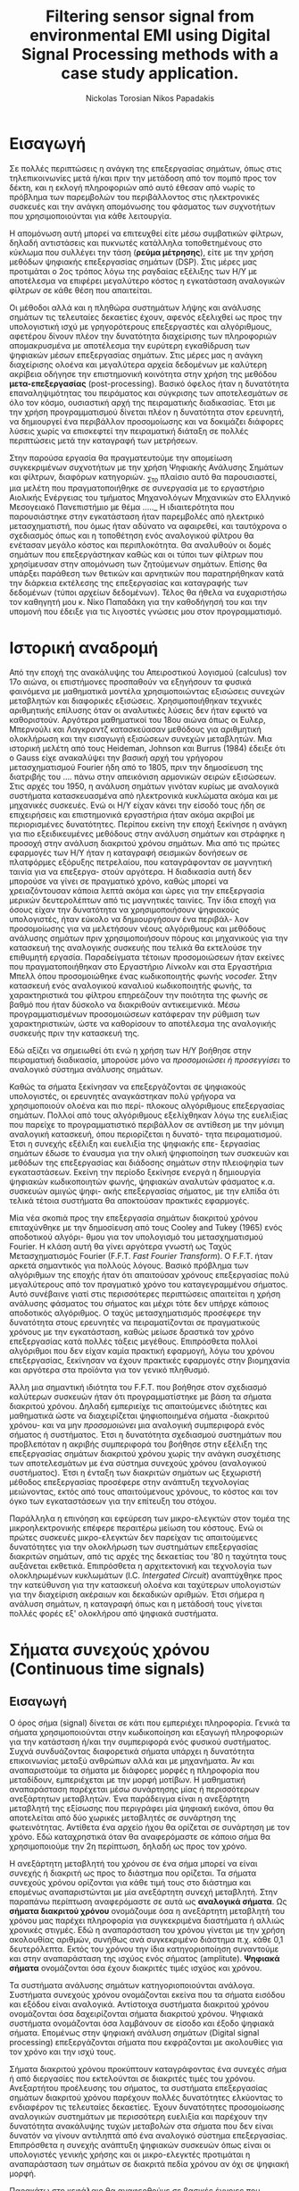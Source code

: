#+TITLE: Filtering sensor signal from environmental EMI using Digital Signal Processing methods with a case study application.
#+AUTHOR: Nickolas Torosian
#+AUTHOR: Nikos Papadakis
#+LANGUAGE: gr
#+STARTUP: latexpreview
#+OPTIONS: tags:t
#+EXPORT_SELECT_TAGS: export
#+EXPORT_EXCLUDE_TAGS: noexport
#+EXCLUDE_TAGS: noexport
#+TAGS:  noexport(n)

* Εισαγωγή

Σε πολλές περιπτώσεις η ανάγκη της επεξεργασίας σημάτων, όπως στις
τηλεπικοινωνίες μετά ή/και πριν την μετάδοση από τον πομπό προς τον
δέκτη, και η εκλογή πληροφοριών από αυτό έθεσαν από νωρίς το πρόβλημα
των παρεμβολών του περιβάλλοντος στις ηλεκτρονικές συσκευές και την
ανάγκη απομόνωσης του φάσματος των συχνοτήτων που χρησιμοποιούνται για
κάθε λειτουργία.

Η απομόνωση αυτή μπορεί να επιτευχθεί είτε μέσω συμβατικών φίλτρων,
δηλαδή αντιστάσεις και πυκνωτές κατάλληλα τοποθετημένους στο κύκλωμα που
συλλέγει την τάση (*ρεύμα μέτρησης*), είτε με την χρήση μεθόδων ψηφιακής
επεξεργασίας σημάτων (DSP). Στις μέρες μας προτιμάται ο 2ος τρόπος λόγω
της ραγδαίας εξέλιξης των Η/Υ με αποτέλεσμα να επιφέρει μεγαλύτερο
κόστος η εγκατάσταση αναλογικών φίλτρων σε κάθε θέση που απαιτείται.

Οι μέθοδοι αλλά και η πληθώρα συστημάτων λήψης και ανάλυσης σημάτων τις
τελευταίες δεκαετίες έχουν, αφενός εξελιχθεί ως προς την υπολογιστική
ισχύ με γρηγορότερους επεξεργαστές και αλγόριθμους, αφετέρου δίνουν
πλέον την δυνατότητα διαχείρισης των πληροφοριών απομακρυσμένα με
αποτέλεσμα την ευρύτερη εγκαθίδρυση των ψηφιακών μέσων επεξεργασίας
σημάτων. Στις μέρες μας η ανάγκη διαχείρισης ολοένα και μεγαλύτερα
αρχεία δεδομένων με καλύτερη ακρίβεια οδήγησε την επιστημονική κοινότητα
στην χρήση της μεθόδου *μετα-επεξεργασίας* (post-processing). Βασικό όφελος
ήταν η δυνατότητα επαναληψιμότητας του πειράματος και σύγκρισης των
αποτελεσμάτων σε όλο τον κόσμο, ουσιαστική αρχή της πειραματικής
διαδικασίας. Έτσι με την χρήση προγραμματισμού δίνεται πλέον η
δυνατότητα στον ερευνητή, να δημιουργεί ένα περιβάλλον προσομοίωσης και
να δοκιμάζει διάφορες λύσεις χωρίς να επισκεφτεί την πειραματική διάταξη
σε πολλές περιπτώσεις μετά την καταγραφή των μετρήσεων.

Στην παρούσα εργασία θα πραγματευτούμε την απομείωση συγκεκριμένων
συχνοτήτων με την χρήση Ψηφιακής Ανάλυσης Σημάτων και φίλτρων, διαφόρων
κατηγοριών. _Στο πλαίσιο αυτό θα παρουσιαστεί, μια μελέτη που
πραγματοποιήθηκε σε συνεργασία με το εργαστήριο Αιολικής Ενέργειας του
τμήματος Μηχανολόγων Μηχανικών στο Ελληνικό Μεσογειακό Πανεπιστήμιο με
θέμα ….._ Η ιδιαιτερότητα που παρουσιάστηκε στην εγκατάσταση ήταν
παρεμβολές από ηλεκτρικό μετασχηματιστή, που όμως ήταν αδύνατο να
αφαιρεθεί, και ταυτόχρονα ο σχεδιασμός όπως και η τοποθέτηση ενός
αναλογικού φίλτρου θα ενέτασαν μεγάλο κόστος και περιπλοκότητα. Θα
αναλυθούν οι δομές σημάτων που επεξεργάστηκαν καθώς και οι τύποι των
φίλτρων που χρησίμευσαν στην απομόνωση των ζητούμενων σημάτων. Επίσης θα
υπάρξει παράθεση των θετικών και αρνητικών που παρατηρήθηκαν κατά την
διάρκεια εκτέλεσης της επεξεργασίας και καταγραφής των δεδομένων (τύποι
αρχείων δεδομένων). Τέλος θα ήθελα να ευχαριστήσω τον καθηγητή μου κ.
Νίκο Παπαδάκη για την καθοδήγησή του και την υπομονή που έδειξε για τις
λιγοστές γνώσεις μου στον προγραμματισμό.

* Ιστορική αναδρομή
    Από την εποχή της ανακάλυψης του Απειροστικού λογισμού (calculus)
τον 17ο αιώνα, οι επιστήμονες προσπαθούν να εξηγήσουν τα φυσικά
φαινόμενα με μαθηματικά μοντέλα χρησιμοποιώντας εξισώσεις
συνεχών μεταβλητών και διαφορικές εξισώσεις. Χρησιμοποιήθηκαν
τεχνικές αριθμητικής επίλυσης όταν οι αναλυτικές λύσεις δεν
ήταν εφικτό να καθοριστούν. Αργότερα μαθηματικοί του 18ου αιώνα
όπως οι Ευλερ, Μπερνούλι και Λαγκραντζ κατασκεύασαν μεθόδους
για αριθμητική ολοκλήρωση και την εισαγωγή εξισώσεων συνεχών
μεταβλητών. Μια ιστορική μελέτη από τους Heideman, Johnson και
Burrus (1984) έδειξε ότι ο Gauss είχε ανακαλύψει την βασική
αρχή του γρήγορου μετασχηματισμού Fourier ήδη από το 1805, πριν
την δημοσίευση της διατριβής του .... πάνω στην απεικόνιση
αρμονικών σειρών εξισώσεων.
    Στις αρχές του 1950, η ανάλυση σημάτων γινόταν κυρίως με
αναλογικά συστήματα κατασκευασμένα από ηλεκτρονικά κυκλώματα
ακόμα και με μηχανικές συσκευές. Ενώ οι Η/Υ είχαν κάνει την
είσοδό τους ήδη σε επιχειρήσεις και επιστημονικά εργαστήρια
ήταν ακόμα ακριβοί με περιορισμένες δυνατότητες. Περίπου εκείνη
την εποχή ξεκίνησε η ανάγκη για πιο εξειδικευμένες μεθόδους
στην ανάλυση σημάτων και στράφηκε η προσοχή στην ανάλυση
διακριτού χρόνου σημάτων. Μια από τις πρώτες εφαρμογές των Η/Υ
ήταν η καταγραφή σεισμικών δονήσεων σε πλατφόρμες εξόρυξης
πετρελαίου, που καταγράφονταν σε μαγνητική ταινία για να επεξεργα-
στούν αργότερα. Η διαδικασία αυτή δεν μπορούσε να γίνει σε
πραγματικό χρόνο, καθώς μπορεί να χρειαζόντουσαν κάποια
λεπτά ακόμα και ώρες για την επεξεργασία μερικών δευτερολέπτων
από τις μαγνητικές ταινίες.
    Την ίδια εποχή για όσους είχαν την δυνατότητα να χρησιμοποιήσουν
ψηφιακούς υπολογιστές, ήταν εύκολο να δημιουργήσουν ένα περιβάλ-
λον προσομοίωσης για να μελετήσουν νέους αλγόριθμους και μεθόδους
ανάλυσης σημάτων πριν χρησιμοποιήσουν πόρους και μηχανικούς για την
κατασκευή της αναλογικής συσκευής που τελικά θα εκτελούσε την
επιθυμητή εργασία. Παραδείγματα τέτοιων προσομοιώσεων ήταν εκείνες
που πραγματοποιήθηκαν στο Εργαστήριο Λίνκολν και στα Εργαστήρια Μπελλ
όπου προσομοιώθηκε ένας κωδικοποιητής φωνής /vocoder./ Στην κατασκευή
ενός αναλογικού καναλιού κωδικοποιητής φωνής, τα χαρακτηριστικά του
φίλτρου επηρεάζουν την ποιότητα της φωνής σε βαθμό που ήταν δύσκολο να
διακριθούν αντικειμενικά. Μέσω προγραμματισμένων προσομοιώσεων
κατάφεραν την ρύθμιση των χαρακτηριστικών, ώστε να καθορίσουν το
αποτέλεσμα της αναλογικής συσκευής πριν την κατασκευή της.

    Εδώ αξίζει να σημειωθεί ότι ενώ η χρήση των Η/Υ βοήθησε στην πειραματική
διαδικασία, μπορούσε μόνο να /προσομοιώσει ή προσεγγίσει/ το αναλογικό
σύστημα ανάλυσης σημάτων.

    Καθώς τα σήματα ξεκίνησαν να επεξεργάζονται σε ψηφιακούς υπολογιστές, οι
ερευνητές αναγκάστηκαν πολύ γρήγορα να χρησιμοποιούν ολοένα και πιο περί-
πλοκους αλγόριθμους επεξεργασίας σημάτων. Πολλοί από τους αλγόριθμους
εξελίχθηκαν λόγω της ευελιξίας που παρείχε το προγραμματιστικό περιβάλλον
σε αντίθεση με την μόνιμη αναλογική κατασκευή, όπου περιορίζεται η δυνατό-
τητα πειραματισμού. Έτσι η συνεχής εξέλιξη και ευελιξία της ψηφιακής επε-
ξεργασίας σημάτων έδωσε το έναυσμα για την ολική ψηφιοποίηση των συσκευών
και μεθόδων της επεξεργασίας και διάδοσης σημάτων στην πλειοψηφία των
εγκαταστάσεων. Εκείνη την περίοδο ξεκίνησε ενεργά η δημιουργία ψηφιακών
κωδικοποιητών φωνής, ψηφιακών αναλυτών φάσματος κ.α. συσκευών αμιγώς ψηφι-
ακής επεξεργασίας σήματος, με την ελπίδα ότι τελικά τέτοια συστήματα θα
αποκτούσαν πρακτικές εφαρμογές.

    Μία νέα σκοπιά προς την επεξεργασία σημάτων διακριτού χρόνου επιταχύνθηκε
με την δημοσίευση από τους Cooley and Tukey (1965) ενός αποδοτικού αλγόρι-
θμου για τον υπολογισμό του μετασχηματισμού Fourier. Η κλάση αυτή θα γίνει
αργότερα γνωστή ως Ταχύς Μετασχηματισμός Fourier (F.F.T. /Fast Fourier
Transform/). Ο F.F.T. ήταν αρκετά σημαντικός για πολλούς λόγους. Βασικό
πρόβλημα των αλγόριθμων της εποχής ήταν ότι απαιτούσαν χρόνους
επεξεργασίας πολύ μεγαλύτερους από τον πραγματικό χρόνο του
καταγεγραμμένου σήματος. Αυτό συνέβαινε γιατί στις περισσότερες
περιπτώσεις απαιτείται η χρήση ανάλυσης φάσματος του σήματος και μέχρι
τότε δεν υπήρχε κάποιος αποδοτικός αλγόριθμος. Ο ταχύς μετασχηματισμός
προσέφερε την δυνατότητα στους ερευνητές να πειραματίζονται σε
πραγματικούς χρόνους με την εγκατάσταση, καθώς μείωσε δραστικά τον χρόνο
επεξεργασίας κατά πολλές τάξεις μεγέθους. Επιπρόσθετα πολλοί αλγόριθμοι
που δεν είχαν καμία πρακτική εφαρμογή, λόγω του χρόνου επεξεργασίας,
ξεκίνησαν να έχουν πρακτικές εφαρμογές στην βιομηχανία και αργότερα στα
προϊόντα για τον γενικό πληθυσμό.

    Άλλη μια σημαντική ιδιότητα του F.F.T. που βοήθησε στον σχεδιασμό καλύτερων
συσκευών ήταν ότι προγραμματίστηκε με βάση τα σήματα διακριτού χρόνου.
Δηλαδή εμπεριείχε τις απαιτούμενες ιδιότητες και μαθηματικά ώστε να
διαχειρίζεται ψηφιοποιημένα σήματα -διακριτού χρόνου- και να μην
/προσομοιώνει/ μια αναλογική συμπεριφορά ενός σήματος ή συστήματος.
Έτσι η δυνατότητα σχεδιασμού συστημάτων που προβλεπόταν η ακριβής
συμπεριφορά του βοήθησε στην εξέλιξη της επεξεργασίας σημάτων
διακριτού χρόνου χωρίς την ανάγκη συσχέτισης των αποτελεσμάτων
με ένα σύστημα συνεχούς χρόνου (αναλογικού συστήματος). Έτσι η ένταξη
των διακριτών σημάτων ως ξεχωριστή μέθοδος επεξεργασίας προσέφερε στην
ανάπτυξη τεχνολογίας μειώνοντας, εκτός από τους απαιτούμενους χρόνους,
το κόστος και τον όγκο των εγκαταστάσεων για την επίτευξη του στόχου.

    Παράλληλα η επινόηση και εφεύρεση των μικρο-ελεγκτών στον τομέα της
μικροηλεκτρονικής επέφερε περαιτέρω μείωση του κόστους. Ενώ οι
πρώτες συσκευές μικρο-ελεγκτών δεν παρείχαν τις απαιτούμενες δυνατότητες
για την ολοκλήρωση των συστημάτων επεξεργασίας διακριτών σημάτων, από
τις αρχές της δεκαετίας του '80 η ταχύτητα τους αυξάνεται εκθετικά.
Επιπρόσθετα η αρχιτεκτονική και τεχνολογία των ολοκληρωμένων κυκλωμάτων
(I.C. /Intergated Circuit/) αναπτύχθηκε προς την κατεύθυνση για την κατασκευή
ολοένα και ταχύτερων υπολογιστών για την διαχείριση ακέραιων και δεκαδικών
αριθμών. Έτσι σήμερα η ανάλυση σημάτων, η καταγραφή όπως και η μετάδοσή τους
γίνεται πολλές φορές εξ' ολοκλήρου από ψηφιακά συστήματα.

* Σήματα συνεχούς χρόνου (Continuous time signals)
** Εισαγωγή
Ο όρος σήμα (signal) δίνεται σε κάτι που εμπεριέχει πληροφορία. Γενικά
τα σήματα χρησιμοποιούνται στην κωδικοποίηση και εξαγωγή πληροφοριών για
την κατάσταση ή/και την συμπεριφορά ενός φυσικού συστήματος. Συχνά
συνδυάζοντας διαφορετικά σήματα υπάρχει η δυνατότητα επικοινωνίας μεταξύ
ανθρώπων αλλά και με μηχανήματα. Άν και αναπαριστούμε τα σήματα με διάφορες
μορφές η πληροφορία που μεταδίδουν, εμπεριέχεται με την μορφή μοτίβων. Η
μαθηματική αναπαράσταση παρέχεται μέσω συνάρτησης μίας ή περισσότερων
ανεξάρτητων μεταβλητών. Ένα παράδειγμα είναι η ανεξάρτητη μεταβλητή της
εξίσωσης που περιγράφει μία ψηφιακή εικόνα, όπου θα αποτελείται από δύο
χωρικές μεταβλητές σε συνάρτηση της φωτεινότητας. Αντίθετα ένα αρχείο ήχου
θα ορίζεται σε συνάρτηση με τον χρόνο. Εδώ καταχρηστικά όταν θα αναφερόμαστε
σε κάποιο σήμα θα χρησιμοποιούμε την 2η περίπτωση, δηλαδή ως προς τον χρόνο.

Η ανεξάρτητη μεταβλητή του χρόνου σε ένα σήμα μπορεί να είναι συνεχής ή
διακριτή ως προς το διάστημα που ορίζεται. Τα σήματα συνεχούς χρόνου
ορίζονται για κάθε τιμή τους στο διάστημα και επομένως αναπαριστώνται
με μία ανεξάρτητη συνεχή μεταβλητή. Στην παραπάνω περίπτωση αναφερόμαστε
σε αυτά ως *αναλογικά σήματα*. Ως *σήματα διακριτού χρόνου* ονομάζουμε όσα η
ανεξάρτητη μεταβλητή του χρόνου μας παρέχει πληροφορία για συγκεκριμένα
διαστήματα ή αλλιώς χρονικές στιγμές. Εδώ η αναπαράσταση του χρόνου γίνεται
με την χρήση ακολουθίας αριθμών, συνήθως ανά συγκεκριμένο διάστημα π.χ.
κάθε 0,1 δευτερόλεπτα. Εκτός του χρόνου την ίδια κατηγοριοποίηση συναντούμε
και στην αναπαράσταση της ισχύος ενός σήματος (amplitute). *Ψηφιακά σήματα*
ονομάζονται όσα έχουν διακριτές τιμές ισχύος και χρόνου.

Τα συστήματα ανάλυσης σημάτων κατηγοριοποιούνται ανάλογα. Συστήματα συνεχούς
χρόνου ονομάζονται εκείνα που τα σήματα εισόδου και εξόδου είναι αναλογικά.
Αντίστοιχα συστήματα διακριτού χρόνου ονομάζονται όσα δαχειρίζονται σήματα
διακριτού χρόνου. Ψηφιακά συστήματα ονομάζονται όσα λαμβάνουν σε είσοδο και
έξοδο ψηφιακά σήματα. Επομένως στην ψηφιακή ανάλυση σημάτων (Digital signal
processing) επεξεργάζονται σήματα που εκφράζονται με ακολουθίες για τον χρόνο
και την ισχύ τους.

Σήματα διακριτού χρόνου προκύπτουν καταγράφοντας ένα συνεχές σήμα ή από
διεργασίες που εκτελούνται σε διακριτές τιμές του χρόνου. Ανεξαρτήτου
προέλευσης του σήματος, τα συστήματα επεξεργασίας σημάτων διακριτού χρόνου
παρέχουν πολλές δυνατότητες ελκύοντας το ενδιαφέρον τις τελευταίες
δεκαετίες. Έχουν δυνατότητες προσομοίωσης αναλογικών συστημάτων με
περισσότερη ευελιξία και παρέχουν την δυνατότητα ανακάλυψης τυχών μεταβολών
στα σήματα που δεν είναι δυνατόν να γίνουν αντιληπτά από ένα αναλογικό
σύστημα επεξεργασίας. Επιπρόσθετα η συνεχής ανάπτυξη ψηφιακών συσκευών
όπως είναι οι υπολογιστές γενικής χρήσης και οι μικρο-ελεγκτές προτιμάται
η αναπαράσταση των σημάτων σε διακριτά πεδία χρόνου αν όχι σε ψηφιακή μορφή.

Παρακάτω στο κεφάλαιο θα αναφερθούμε σε βασικές έννοιες που διέπουν τα σήματα
διακριτού χρόνου και συστήματα ανάλυσης αυτών για μονοδιάστατα σήματα.
Πρακτικά υπάρχει η δυνατότητα να διαχειριστούμε τα σήματα αυτά ως αναλογικά
και με σωστή χρήση συγκεκριμένων κριτηρίων μπορούμε να εξάγουμε τα σωστά
αποτελέσματα. Τέτοιου τύπου συστήματα καθόρισαν τις βασικές αρχές των
καταγραφικών συσκευών δεδομένων. Όμως πολλά συστήματα διακριτού χρόνου
δεν ορίζονται ως προσομοιώσεις αναλογικών συστημάτων καθώς και πολλές
ακολουθίες δεν προκύπτουν καταγράφοντας ένα αναλογικό σήμα. Για τους
παραπάνω λόγους αντί να εφαρμοστούν τα αποτελέσματα από την θεωρία που
αναφέρεται στα συνεχή σήματα-συστήματα, θα εκβάλλονται παράλληλα συμπεράσματα
ξεκινώντας από τα χαρακτηριστικά που διέπουν το σήμα και θέτοντας το
ανάλογο πλαίσιο επεξεργασίας. Εδώ ασχοληθήκαμε μόνο με ψηφιακά σήματα
καθώς η καταγραφή των σημάτων έγινε με Η/Υ μέσω προγράμματος (LabView).

** Γενικός ορισμός
    Σήμα συνεχούς χρόνου ονομάζεται ένα σήμα \(y(t)\), το οποίο ορίζεται για
κάθε τιμή του \(t\) σε κάποιο διάστημα χρόνου \([\alpha,\beta]\). Συνήθως τα συναντούμε
στην μορφή συνεχούς ρεύματος σε μετρητικές και άλλες συσκευές σε εξόδους
για την ένδειξη κάποιας τιμής ή απεικόνιση σε παλμογράφο. Τα σήματα
συνεχούς χρόνου χωρίζονται σε αναλογικά και διακριτά σήματα συνεχούς
χρόνου.
** Αναλογικό και διακριτό σήμα συνεχούς χρόνου
    Αναλογικά σήματα ονομάζονται εκείνα που η ανεξάρτητη μεταβλητή του
χρόνου (t) και η μεταβλητή του πλάτους (εξαρτημένη μεταβλητή ως προς τον
χρόνο) λαμβάνουν συνεχής και πραγματικές τιμές, π.χ. \(\psi(t) = 12 * t\).
Διακριτά σήματα συνεχούς χρόνου ονομάζονται όσα ή εξαρτημένη τιμή
(πλάτος) παίρνει διακριτές τιμές, π.χ.

    \(\psi(t) =  A * t\), όπου

    \(A = 0, … ,n\) και \(t \in [a,b]\) .


* DONE Σήματα διακριτού χρόνου (discrete time signals and systems)
CLOSED: [2022-10-10 Δευ 13:24]
** Γενικός ορισμός
    Σήμα διακριτού χρόνου ονομάζεται μια ακολουθία αριθμών καταγεγραμμένες
ανά συγκεκριμένο χρονικό διάστημα, π.χ. κάθε 0,01 δευτερόλεπτο. Το
διάστημα αυτό ορίζει την ταχύτητα καταγραφής του σήματος από την
εκάστοτε συσκευή, όμως εμείς αναφερόμαστε σε αυτό το χρόνο μέσω της
συχνότητας καταγραφής ή αλλιώς sampling frequency. Η συχνότητα αυτή
ορίζεται ως το πηλίκο ενός δευτερολέπτου ως προς το χρονικό διάστημα
καταγραφής, δηλαδή από το παραπάνω παράδειγμα θα είχαμε μια συχνότητα
καταγραφής 1/0.01 [Hz]  .

\begin{equation}
fs = \frac{1}{0,01} [Hz]
\end{equation}
    Σημαντικό είναι να αναφερθεί ότι υπάρχει ένα όριο το οποίο πρέπει να
τηρείται ώστε η επαναδημιουργία του σήματος να απεικονίζει όσο το
δυνατόν πιο πολύ στο συνεχές σήμα που καταγράφηκε στην αρχή. Θα
αναφερθούμε αργότερα στο εν λόγω θεώρημα του φυσικού Niquist.
** Εφαρμογές
    Στην κατηγορία αυτή κατατάσσονται τα περισσότερα σήματα που
χρησιμοποιούνται σήμερα λόγω της χρήσης Η/Υ για την καταγραφή και
παραγωγή ήχου και εικόνας. Η ένταξη των ψηφιακών σημάτων επιτάχυνε την
επεξεργασία και μείωσε δραστικά τον χώρο αποθήκευσης στην μνήμη των
υπολογιστών.

* Θεωρία καταγραφής σημάτων (Sampling theory)
** Εισαγωγή
    Σε αυτή την ενότητα θα περιγραφούν οι βασικές θεωρίες που χρησιμοποιούνται
για την ψηφιακή καταγραφή και επεξεργασία σημάτων καθώς και κάποια προβλήματα
που μπορεί να εμφανιστούν κατά τις διαδικασίες αυτές. Μια από τις σημαντικότερες
θεωρίες είναι του Φυσικού και Ηλεκτρολόγου Μηχανικού Harry Nyquist,
όπου θα αναφερθεί στη συνέχεια. Επίσης θα αναφερθούμε σε διαστρεβλώσεις
και καταστρεπτικές συμπεριφορές των συστημάτων κατά την μετατροπή τους από
συνεχή σε διακριτά σήματα και σε τρόπους αναγνώρισης και αντιμετώπισης
των προβλημάτων.
** DONE Niquist frequency
CLOSED: [2022-11-04 Παρ 18:46]
    Στην επεξεργασία σημάτων η συχνότητα Niquist είναι ένα χαρακτηριστικό μέγεθος
στις καταγραφικές συσκευές, όπου καταγράφουν σήματα συνεχούς χρόνου σε διακριτές
ακολουθίες (ψηφιακά σήματα). Στην πράξη αν η υψηλότερη συχνότητα ενός σήματος
είναι μικρότερη από την συχνότητα Niquist της συσκευής, το καταγεγραμμένο σήμα
δεν επηρεάζεται από αλλοίωση (aliasing) λόγω της διαδικασίας.

Ορίζεται ώς η μισή της συχνότητας καταγραφής και μετριέται σε κύκλους ανά δευτερόλεπτο
(Hz). Σε κλασικές εφαρμογές ψηφιακής καταγραφής, μετά την συσκευή τοποθετείται
ένα φίλτρο anti-aliasing που αποτρέπει την αλλοίωση μειώνοντας την ισχύ των
συνχοτήτων πάνω από ένα όριο. Τέλος, ορίζεται η ταχύτητα δειγματοληψίας που
παρέχει την λιγότερη δυνατή αλλοίωση, έχοντας υπ' όψη οτί η μεγαλύτερη
συχνότητα που θα αναπαραχθεί αργότερα από το ψηφιακό αντίγραφο θα είναι
ίση με την συχνότητα Νικουιστ \(f_s_N = 0.6f\).

\begin{equation}
f_s_N=0.5f
\end{equation}

The Sampling frequency should be at least 2.2 times the capturing frequency.
reference : https://en.wikipedia.org/wiki/Nyquist_frequency

** DONE Αλλοίωση (Aliasing)
CLOSED: [2022-12-18 Κυρ 21:07]
Ως αλλοίωση αναφερόμαστε εδώ στο αποτέλεσμα καταγραφής ενός σήματος,
όπου η έξοδος αποτελείται από διαφορετικά σήματα και δεν είναι δυνατό να
επαναδημιουργιθεί το αρχικό. Συνήθως η έξοδος είναι μετατοπισμένη ως
προς το φάσμα των συχνοτήτων, όμως πολλές φορές επηρεάζεται και η ισχύ.
Είναι λοιπόν σημαντικό να αποφευχθεί, όσο το δυνατόν περισσότερο, η
αλλοίωση των σημάτων κατά την διαδικασία καταγραφής τους. Για τον λόγο
αυτό συνήθως εφαρμόζεται ένα φίλτρο χαμηλών συχνοτήτων ή φίλτρο κατά της
αλλοίωσης (anti-aliasing filters ([AAF])).
Στην ελληνική βιβλιογραφία το φαινόμενο αυτό αναφέρεται ως *ψευδώνυμα συχνοτήτων*
και ερευνήθηκε από τους Harry Niquist και Claude Shannon ερευνητές στα Bell Labs,
οι οποίοι συνέβαλαν σημαντικά στον τομέα των τηλεπικοινωνιών και την καταγραφή
σημάτων. Άλλωστε το θεωρητικό υπόβαθρο για την καταγραφή *ψηφιακών σημάτων* απαλλαγμένων
από ψευδώνυμα αναπτύχθηκε από τους δύο κατά τις δεκαετίες 1920-1950.
Στην εργαστηριακή εγκατάσταση που εξετάστηκε ήταν αδύνατο να αποφευχθεί η εμφάνισή
τους, όμως χρησιμοποιήθηκε η μέθοδος της επεξεργασίας σημάτων πολλαπλών συχνοτήτων
καταγραφής. Στην συγκεκριμένη μέθοδο θα αναφερθούμε επιγραμματικά στην συνέχεια,
όμως αξίζει να αναφερθεί ότι δίνει την δυνατότητα εντοπισμού των αλλοιώσεων
αποδεκατίζοντας το σήμα σύμφωνα με μία σταθερά και εξετάζοντας την γραφική του
παράσταση σε σχέση με την αρχική καταγραφή. Όσο μειώνεται ο αριθμός των δειγμάτων
το σήμα καταστρέφεται ηθελημένα, παράγοντας ψευδώνυμα συχνοτήτων τα οποία θα πρέπει
να είναι όλα διαφορετικά. Όμως στην περίπτωση που εξετάστηκε φάνηκε να επαναδημιουργείται
το αρχικό σήμα σε κάθε πέμπτης (5) τάξης αποδεκατισμού σήματος.
Το συμπέρασμα αυτό προέκυψε χρησιμοποιώντας μια μέθοδο που εντάσσεται στην κατηγορία
της επεξεργασίας σημάτων πολλαπλών συχνοτήτων, μεταβάλλοντας την συχνότητα καταγραφής
αφαιρώντας πλήθος δειγμάτων, και συγκρίνοντας τις γραφικές παραστάσεις στα πεδία
συχνοτήτων και χρόνου.
Την απόρριψη του συγκεκριμένου τύπου "θορύβου" στις σύγχρονες συσκευές αναλαμβάνουν
ειδικά φίλτρα που ονομάζονται φίλτρα που ονομάζονται F.I.R.. Περισσότερα θα αναφερθούν
αργότερα

-------

[[~/Documents/dissertation/org-docs/dissertation document/aliasing_from_downsampling.png]]

<https://en.wikipedia.org/wiki/Anti-aliasing_filter>

# **** The solution to the problem
# Η λύση στο πρόβλημα της αλλοίωσης δίνεται συνήθως από ένα φίλτρο διέλευσης
# χαμηλών συχνοτήτων τύπου
# They propose an FIR low-pass filter for rejecting the unwanted frequencies.
# <<

# - To verify this principle, let us consider a signal x (n ) generated by the following:

# $$x (n ) = 5 sin \left(\frac{2\pi \times 1000n }{8000}\right) + cos \left(\frac{2\pi \times 2500n }{8000}\right)$$, (12.8)

#   with a sampling rate of f s = 8,000 Hz, the spectrum of x (n ) is plotted in the first graph in Figure 12-3a, where we observe that the signal has components at frequencies of 1,000 and 2,500 Hz.

#     Now we down-sample x (n ) by a factor of 2, that is, M = 2. According to Equation (12.3), we know that the new folding frequency is 4000/2 = 2000 Hz.
#     Hence, without using the anti-aliasing low-pass filter, the spectrum would contain the aliasing frequency of 4 kHz – 2.5 kHz = 1.5 kHz introduced by 2.5 kHz, plotted in the second graph
#     in Figure 12-3a.
# >>



** DONE Μείωση αριθμού δειγμάτων (Decimation and down-sampling)
CLOSED: [2022-10-28 Παρ 15:46]
Η τεχνική αυτή εφαρμόζεται σε ψηφιακά σήματα με πολλά δείγματα ανά
χρονικό διάστημα που όμως η τυπική απόκληση προδίδει μια περιοδική
κίνηση που σχετίζεται με ταλάντωση. Τότε είναι εύλογο να χωριστεί το
σήμα σε μικρότερα “κομμάτια”. Αύτο έχει σαν αποτέλεσμα την ταχύτερη
ανάλυση των δεδομένων και την ευελιξία της επιλογής ομάδων σε συνάρτηση
με τον χρόνο ή κάποιο άλλο κριτήριο. Εφαρμόζεται συχνά στην
καθημερινότητά μας, καθώς η συμπίεση αρχείων και τα πρότυπα αρχεία ήχου
και εικόνας συμπεριλαμβάνουν μία ή και περισσότερες διαδικασίες μείωσης
του αριθμού των δειγμάτων.

Στην επεξεργασία ψηφιακών σημάτων οι όροι μείωση αριθμού δειγμάτων,
αποδεκατισμός και συμπίεση μπορεί να έχουν ταυτόσημα νοήματα ή μπορεί να
περιγράφουν την απομείωση συχνοτήτων και απορριψη αριθμού δειγμάτων σε
ένα σύστημα ψηφιακής καταγραφής σημάτων πολλαπλών συχνοτήτων. Αργότερα
θα αναλυθεί η σημασία τέτοιων συστημάτων.

Αποδεκατισμός ενός ψηφιακού σήματος σημαίνει η αποθήκευση τελικώς του
κάθε 10ου δείγματος από το αρχικό καταγεγραμμένο σήμα με συγκεκριμένη
συχνότητα καταγραφής. Αυτό έχει επεκταθεί ορίζοντας τον αποδεκατισμό
κατά έναν παράγοντα που συνήθως είναι σταθερός αριθμός και μπορεί να
λάβει ακέραιες και δεκαδικές τιμές.
Έδω αξίζει να σημειωθεί η ανάγκη να λαμβάνει ο παράγοντας αυτός μια
λογική τιμή, για παράδειγμα ένα ψηφιακό σήμα που έχει διάρκεια πέντε
(5) δευτερόλεπτα και καταγράφηκε από συσκευή που είχε συχνότητα
καταγραφής 20 χερτζ ένας παράγοντας 101 προφανώς δεν θα άφηνε κανένα
δείγμα στο νέο ψηφιακό σήμα. Επιπρόσθετα το όριο για να αποφύγουμε την
αλλοίωση απαιτεί το τελικό αποτέλεσμα των διαδικασιών είναι τα 10
δείγματα ανά δευτερόλεπτο (10 Hz). Επομένως θέτοντας τον παράγοντα
αποδεκατισμού 51 θα παρείχε ένα σήμα που θα ήταν αλλοιωμένο.Όταν η
διαδικασία αυτή εφαρμόζεται σωστά σε μια αλληλουχία δειγμάτων ενός σήματος
ή μιας συνεχής συνάρτησης, παράγεται μια προσομοίωσή του καταγεγραμμένο
με μικρότερη συχνότητα.
Όταν το φίλτρο κατά της αλλοίωσης είναι σχεδιασμένο με πρότυπο ΙΙΡ, τα
οποία θα αναλυθούν παρακάτω, η διαδικασία βασίζεται στην ανάδραση της
εξόδου στην είσοδο του φίλτρου πριν την έναρξη του δεύτερου στάδιου. Για
το πρότυπο σχεδιασμού ΦΙΡ είναι εύκολο να υπολογιστεί για κάθε Μ εξόδου.
Ο υπολογισμός που γίνεται από ένα τέτοιο φίλτρο αποδεκατισμού για κάθε
νιοστή έξοδο δείγματος φαίνεται παρακάτω.

\begin{equation}
y[n]=\sum_{k=0}^{K-1}x[nM-k] \cdot h[k],}
\end{equation}


Όπου η ακολουθία h[•] είναι η απόκριση του κρουστικού παλμού (impulse
response), και K είναι το μήκος. Η x[•] αντιπροσωπεύει το σήμα εισόδου
εξαγόμενο από το φίλτρο με λιγότερα δείγματα.

Σε επεξεργαστές γενικής χρήσης μετά τον υπολογισμό της παραπάνω εξίσωσης
για κάποιον αριθμό n, ο ευκολότερος τρόπος να υπολογιστεί το y[n+1]
είναι η καθυστέρηση της αρχής της ακολουθίας x[•] κατά Μ, και να λυθεί
το παραπάνω άθροισμα ξανά. Άν ο παράγοντας Μ=2, η συνάρτηση h[•] μπορεί
να αντιπροσωπεύει ενα φίλτρο μισών συχνοτήτων, όπου σχεδόν το μισό πλήθος
των δειγμάτων του αρχικού σήματος θα είναι μηδενικής ισχύος (amplitute)
και δεν θα συμπεριληφθούν στο προϊόν πολλαπλασιασμού.

===============================================================================

Οι *τιμές* της απόκρισης του παλμού κατά διαστήματα Μ δημιουργούν
υποαληλλουχίες, πλήθους Μ περιπλεγμένες μεταξύ τους.Το παράγογο του
πολλαπλασιασμού είναι η πρόσθεση των προϊόντων από τον πολλαπλασιασμό
κάθε υποαληλλουχίας με το καταγεγραμμένο σήμα x[•]. Επιπρόσθετα λόγω
της μειώσης του πλήθους των δειγμάτων στο σήμα κατά Μ, κάθε σήμα που
χρησιμοποιήθηκε στον προηγούμενο υπολογισμό κάποιου Μ προϊόντος δεν θα
επαναλληφθεί σε επόμενο υπολογισμό. Αυτός είναι και ο λόγος που τα φίλτρα
μικρής τάξης Μ ΦΙΡ φιλτράρουν μια από τις αλληλουχίες της εισόδου κάθε
φορά και τα Μ προϊόντα προσθέτονται για να κατασκευαστεί το σήμα εξόδου.
Αυτή η μέθοδος εφαρμόζεται σε συστήματα πολλαπλών επεξεργαστών, όπου ένα
σήμα χωρίζεται σε φάσεις και φιλτράρεται ξεχωριστά από Μ αριθμό φίλτρων
και τελικά προσθέτονται για την δημιουργία του σήματος εξόδου. Τα παραπάνω
φίλτρα ονομάζονται και πολυφασικά.

===============================================================================

Impulse response coefficients taken at intervals of M form a
subsequence, and there are M such subsequences (phases) multiplexed
together. The dot product is the sum of the dot products of each
subsequence with the corresponding samples of the x[•] sequence.
Furthermore, because of downsampling by M, the stream of x[•] samples
involved in any one of the M dot products is never involved in the other
dot products. Thus M low-order FIR filters are each filtering one of M
multiplexed phases of the input stream, and the M outputs are being
summed. This viewpoint offers a different implementation that might be
advantageous in a multi-processor architecture. In other words, the
input stream is demultiplexed and sent through a bank of M filters whose
outputs are summed. When implemented that way, it is called a polyphase
filter.

===============================================================================

Για εγκυκλοπεδικούς λόγους αξίζει να σημειωθεί πως είναι πιθανό σε κάθε
φάση του υπολογισμού να αντικαθιστούμε τις τιμές της προηγούμενης φάσης
με μηδενικές τιμές, σε ένα αντίγραφο της αλληλουχίας η[], επεξεργάζοντας
το αρχικό σήμα στην συχνότητα εισόδου (πολλαπλασιάζοντας με 0) και
αποδεκατίζοντας την έξοδο κατά έναν παράγοντα Μ. Η παραπάνω διαδικασία
ονομάστηκε στα αγγλικά the first Noble identity και εφαρμόζεται σε
διαφοροποιημένες πολυφασικές μεθόδους.
===============================================================================
For completeness, we now mention that a possible, but unlikely,
implementation of each phase is to replace the coefficients of the other
phases with zeros in a copy of the h[•] array, process the original x[•]
sequence at the input rate (which means multiplying by zeros), and
decimate the output by a factor of M. The equivalence of this
inefficient method and the implementation described above is known as
the first Noble identity.[6][c] It is sometimes used in derivations of
the polyphase method.

\begin{math}
y[n]=\sum _{k=0}^{K-1}x[nM-k]\cdot h[k]
\end{math}

===============================================================================

Reference
- [[https://en.wikipedia.org/wiki/Downsampling_(signal_processing)][wikipedia]]
* Επεξεργασία σημάτων (Signal process (post-processing))

** Ορισμός μετα-επεξεργασίας
    Η επεξεργασία ενός σήματος θα πρέπει να γίνεται με προσοχή καθώς είναι
εύκολο να καταστραφεί μέρος της πληροφορίας που περιέχεται ή ακόμα και
να εκδοθούν λανθασμένα συμπεράσματα για την συμπεριφορά του συστήματος.
Εδώ χρησιμοποιήθηκε η *μετα-επεξεργασία* (post-process), δηλαδή τα δεδομένα
καταγράφηκαν με σταθερή συχνότητα δειγματοληψίας σε μορφή αρχείου
δεδομένων (datasets) .tdms μέσω του προγράμματος LabView.

    Η μέθοδος αυτή δίνει την δυνατότητα στον αναλυτή να επεξεργαστεί τα
δεδομένα στον προσωπικό του υπολογιστή ακόμα και να συνδεθεί σε κάποιον
ισχυρότερο υπολογιστή και να τα διαχειριστεί εξ’ αποστάσεως. Μπορεί όμως
να γίνεται και στην εγκατάσταση αυτοματοποιώντας την διαδικασία
καταγραφής των δεδομένων. Τα συστήματα τηλεπικοινωνιών βασίζονται στην
σωστή κωδικοποίηση από τον πομπό και αποκωδικοποίηση στον δέκτη, οι
διαδικασίες αυτές λαμβάνουν χώρα στις συσκευές που καταγράφουν και
μεταδίδουν το σήμα, όμως επειδή η επεξεργασία της
κωδικοποίησης-αποκωδικοποίησης γίνεται αφού καταγραφεί το σήμα σε κάποια
προσωρινή ή μόνιμη μνήμη και έτσι εντάσσεται στην *μετα-επεξεργασία*.

** Εγκατάσταση εργαστηρίου
    Η εγκατάσταση που χρησιμοποιήθηκε για την συλλογή των δεδομένων
αποτελείται από μία αεροσύραγγα την οποία τροφοδοτεί με σταθερή ταχύτητα
αέρα ένας ηλεκτροκινητήρας προσδεδεμένος σε έναν έλικα. Στην μέση της
σήραγγας υπάρχει ένα πλέγμα διάχυσης ώστε η ροή του αέρα να γίνεται όσο
το δυνατόν πιο ομοιόμορφα στην έξοδο όπου βρίσκεται και το αισθητήριο
όργανο για την καταγραφή της ταχύτητας του ανέμου. Παρακάτω φαίνεται μια
εικόνα της εγκατάστασης σε σχηματικό διάγραμμα.
[[file:~/Pictures/Wind_Tunnel_setup_lab.png]]


    Ένας λόγος που δεν χρησιμοποιήθηκε επεξεργασία σε πραγματικό χρόνο είναι
ότι η εγκατάσταση "που χρησιμοποιήθηκε για την συλλογή των δεδομένων"
κατασκευάστηκε με σκοπό την σύνδεσή του σε κεντρική μονάδα επικοινωνίας
και από εκεί πραγματοποιείται σύνδεση μέσω σειριακής θύρας USB με Η/Υ,
όπου και καταγράφεται το σήμα του αισθητήριου οργάνου (pitot-tube). Ένας
δεύτερος λόγος ήταν η ανάγκη να δοκιμαστούν διαφορετικές μέθοδοι
αφαίρεσης του θορύβου και προφανώς αυτό θα ήταν πιο δύσκολο εάν έπρεπε
να γίνει σε πραγματικό χρόνο αλλάζοντας τις απαραίτητες παραμέτρους για
την ρύθμιση του φίλτρου. Θα έπρεπε λοιπόν να εγκατασταθεί ανάλογη
συσκευή, όπως ένας μικροεπεξεργαστής, που θα είχε την δυνατότητα για
υψηλές ταχύτητες δειγματοληψίας καθώς η καταγραφή έγινε στα 100 kHz.
Αυτό θα αύξανε πολύ το κόστος της κατασκευής και θα απαιτούσε
βαθμονόμιση του φίλτρου για να μην προστεθεί περαιτέρω σφάλμα στην
μέτρηση

* Σχεδιασμός Φίλτρων

** Κατηγορίες
Λόγω των πολλών εφαρμογών που έχουν και την εκθετική αύξηση της χρήσης
ηλεκτρονικών συσκευών στην καθημερινότητα, οι δυνατότητες επεξεργασίας
ψηφιακών σημάτων αποτελεί πρακτικά απαραίτητη προϋπόθεση. Έτσι η ανάγκη
για την ανάπτυξη διαφόρων τύπων φίλτρων π.χ. το φίλτρο μέσης τρέχουσας
τιμής (FIR), το φίλτρο άπειρης κρουστικής απόκρισης (IIR) και το μεσιανό
φίλτρο (median filters). Στην συνέχεια θα αναφερθούμε και στις τρείς αυτές
κατηγορίες αναφέροντας παραδείγματα από τις μεθόδους που χρησιμοποιήθηκαν
στην ανάλυση των δεδομένων από την *εργαστηριακή εγκατάσταση* ? ...
Η γενική διαφοροποίηση που γίνεται αρχικά είναι ώς προς το εύρος
συχνοτήτων που επηρεάζουν. Έτσι αν απορρίπτονται οι ύψηλες συχνότητες, το
φίλτρο ονομάζεται διέλευσης χαμηλών συχνοτήτων (low-pass filter)
ενώ το αντίστροφο ονομάζεται φίλτρο διέλευσης υψηλών συχνοτήτων (high-pass
filter). Άν το φίλτρο επηρεάζειμία περιοχή ή *φάσμα* συχνοτήτων και
απορρίπτει όσες βρίσκονται πρίν και μετα, ονομάζεται φίλτρο απόρριψης
εύρους συχνοτήτων (band-stop filter).

** Φίλτρο άπειρης κρουστικής απόκρισης Infinite Impulse Response (I.I.R.)
Τα φίλτρα άπειρης κρουστικής απόκρισης στο πεδίο του χρόνου <216>....
Γραμμικότητα και χρονική αμεταβλητότητα .... <219>.....
κλπ .....
....
*** IIR
**** Imports :noexport:
#+begin_src jupyter-python :session py :async yes :results drawer
import numpy as np
import math
import matplotlib.pyplot as plt
from scipy import signal
#+end_src

#+RESULTS:
:results:
:end:

**** Butterworth

#+begin_src jupyter-python :session py :async yes :results drawer
# 4TH ORDER BUTTERWORTH FILTER WITH A GAIN DROP OF 1/sqrt(2) AT 0.4 CYCLES/SAMPLE
bb, ab  = signal.butter (4, 0.8, 'low', analog=False, output='ba')
print ('Coefficients of b = ', bb)
print ('Coefficients of a = ', ab)
wb, hb = signal.freqz(bb, ab)
wb = wb/(2*math.pi)
plt.plot(wb, abs(np.array(hb)))

plt.title('Butterworth filter frequency response')
plt.xlabel('Frequency [cycles/sample]')
plt.ylabel('Amplitute [dB]')
plt.margins(0, 0.1)
plt.grid(which = 'both', axis='both')
plt.savefig('Butterworth Filter Freq Response.png')
#+end_src

#+RESULTS:
:results:
: Coefficients of b =  [0.43284664 1.73138658 2.59707987 1.73138658 0.43284664]
: Coefficients of a =  [1.         2.36951301 2.31398841 1.05466541 0.18737949]
[[file:./.ob-jupyter/39b9cd03a30b43758fe2513c9e27ce539ea5e779.png]]
:end:

#+CAPTION:Butterworth filter frequency response

[[file:./Butterworth Filter Freq Response.png]]

**** Bessel

#+begin_src jupyter-python :session py :async yes :results drawer
# 4TH ORDER BESSEL FILTER WITH A GAIN DROP OF 1/sqrt(2) AT 0.4 CYCLES/SAMPLE

bb, ab = signal.bessel (4, 0.8, 'low', analog=False, output='ba')
print ('Coefficients of b = ', bb)
print ('Coefficients of a = ', ab)
wb, hb = signal.freqz(bb, ab)
wb = wb/(2*math.pi)
plt.plot(wb, abs(np.array(hb)))

plt.title('Bessel filter frequency response')
plt.xlabel('Frequency [cycles/sample]')
plt.ylabel('Amplitute [dB]')
plt.margins(0, 0.1)
plt.grid(which= 'both', axis= 'both')
plt.savefig('Bessel Filter Freq Response.png')
#+end_src

**** Chebyshev

#+begin_src jupyter-python :session py :async yes :results drawer
#4TH ORDER CHEBYSHEV FILTER TYPE 1 (ONLY IN PASSBAND RIPPLES) WITH MAX RIPPLES=2 AND THE GAIN DROP AT 1.5 CYCLES/SAMPLE

bb, ab = signal.cheby1 (4, 2, 0.3, 'low', analog=False, output='ba')
print ('Coefficients of b = ', bb)
print ('Coefficients of a = ', ab)
wb, hb = signal.freqz(bb, ab)
wb = wb/(2*math.pi)
plt.plot(wb, abs(np.array(hb)))

plt.title('Chebyshev filter frequency response')
plt.xlabel('Frequency [cycles/sample]')
plt.ylabel('Amplitute [dB]')
plt.margins(0, 0.1)
plt.grid(which= 'both', axis= 'both')
plt.savefig('Chebyshev Filter Freq Response.png')
#+end_src

**** Elliptic

#+begin_src jupyter-python :session py :async yes :results drawer
# 4TH ORDER ELLIPTIC FILTER WITH MAX RIPPLES =2dB IN PASSBAND, MIN ATTENUATION =8dB IN STOP BAND AT 0.25 CYCLES/SAMPLE

bb, ab = signal.ellip (4, 2, 8, 0.5, 'low', analog=False, output='ba')
print ('Coefficients of b = ', bb)
print ('Coefficients of a = ', ab)
wb, hb = signal.freqz(bb, ab)
wb = wb/(2*math.pi)
plt.plot(wb, abs(np.array(hb)))

plt.title('Elliptic filter frequency response')
plt.xlabel('Frequency [cycles/sample]')
plt.ylabel('Amplitute [dB]')
plt.margins(0, 0.1)
plt.grid(which= 'both', axis= 'both')
plt.savefig('Elliptic Filter Freq Response.png')
#+end_src

** Φίλτρο μέσης τρέχουσας τιμής Finite Impulse Response (F.I.R.)
Η κατηγορία αυτή εξειδικεύεται περαιτέρω, εφαρμόζοντας μια μέθοδο παραθύρων
τα οποία προσφέρουν συγκεκριμένες αποκρίσεις στο πεδίο των συχνοτήτων. Μερικά
παραδείγματα θα παρουσιαστούν παρακάτω, καθώς ήταν μια από τις μεθόδους που
εξετάστηκαν κατά την διάρκεια της ανάλυσης των δεδομένων. Παρείχε αποτελέσματα
που ενέτασαν στην έξοδό του ενίσχυση του σήματος σε χαμηλές συχνότητες. Αύτο
ήταν αποτέλεσμα του τρόπου με τον οποίο ορίζεται ο συγκεκριμένος τύπος, καθώς
φαίνεται να μην συνιστάται όταν ο όγκος δεδομένων έχουν μεγάλο πλήθος. Ο λόγος
είναι ότι πρέπει να οριστεί ένα πολυώνυμο με το οποίο κάθε συντελεστής ταυτίζεται
με κάθε ένα από τα σημεία του δείγματος. Έτσι σε μεγάλα σετ δεδομένων απαιτείται
πρακτικά μεγάλος όγκος αριθμητικών υπολογισμών που καθυστερεί την έκβαση των
αποτελεσμάτων σε μη αποδεκτό βαθμό.
*** Κατηγορίες παραθύρων φίλτρων FIR :noexport:

**** Συχνοί τύποι παραθύρων
- Some basic properties for:
  - Rectangle

    #+begin_src jupyter-python :session python :async yes :results drawer

    #+end_src

  - Barlett
    #+begin_src jupyter-python :session python :async yes :results drawer

    #+end_src

  - Hanning
      #+begin_src jupyter-python :session python :async yes :results drawer

      #+end_src

  - Hamming
      #+begin_src jupyter-python :session python :async yes :results drawer

      #+end_src

**** Μέθοδος Kaiser

#+begin_src jupyter-python :session python :async yes :results drawer

#+end_src

**** Optimum approximations of FIR

- Here is a deep analysis for the appropriate implementation of the FIR filters in respect to /M value???/

** D.T. Infinite Impulse Response from C.T. filters :noexport:

[[file:~/Documents/dissertation/org-docs/dissertation document/books/discrete_domain_signal.pdf::468]]

* Discrete Fourier Transform (D.F.T.) :noexport:
** Intro

[[file:~/Documents/dissertation/org-docs/dissertation document/books/discrete_domain_signal::567]]

** PROJ [#A] Periodic convolution

[[file:~/Documents/dissertation/org-docs/dissertation document/books/discrete_domain_signal::574]]

** PROJ [#A] Linear convolution using D.F.T.

[[file:~/Documents/dissertation/org-docs/dissertation document/books/discrete_domain_signal::602]]


** Computation of D.F.T.

*** Intro
- The D.F.T. has important role in Discrete Time signal-processing. Also there are efficient algorithms for programming (python, C++..).  They are called FFT algorithms (Fast Fourier Transform) but they are calculating all /N values of the D.F.T./. If only a portion of the frequencies are needed (0 <= ω <= 2π) other algorithms could be more efficient.
[[file:~/Documents/dissertation/org-docs/dissertation document/books/discrete_domain_signal.pdf::602]]


** D.F.T. analysis of signals

*** Intro
- For a finite-length signals the D.F.T. provides frequency-domain samples of the discrete-time Fourier transform, and the implications of this sampling must be clearly understood.
***** Example
- In linear filtering or convolution implemented by multiplying D.F.T.s rather than discrete-time Fourier transforms,a circular convolution is implemented and special care **must** be taken to ensure that the results will be equivalent to a linear convolution.

[[file:~/Documents/dissertation/org-docs/dissertation document/books/discrete_domain_signal.pdf::719]]

*** Windowing effect
- The purpose of the window in the time-dependent Fourier transform is to limit the extend of the sequence to be transformed so the spectral characteristics are reasonably stationary over the duration of the window.

  /**The more rapidly the signal characteristics change, the shorter the window should be**/

[[file:~/Documents/dissertation/org-docs/dissertation document/books/discrete_domain_signal.pdf::743]]

*** Sampling in Time and Frequency

* Laboratory case study :noexport:

** General idea and method
*** Intro
In the present case study the aim is to find a way to filter Electromagnetic Interference at 10-20 kHz via digital signal processing (Digital Signal Processing). The reason for choosing a post-process filtering is the ability to create a system agnostic processing that could be implemented across platforms and construction standards. The main goal is to remove those frequencies and find a best way for filtering this particular type of distortion.

As examined with raising the sampling frequency a curtain amount of noise is imported with distinguishable distortion of the original signal. This could be avoided by reduction of the sampling frequency, but this will introduce Aliasing effect. This was observed when a last recording of the signal with the wind tunnel and were appearing to be less affected than the compressed air measurements. #NOTE Add to the description the reason for

*** UNIV Laboratory setup and measurement tools
**** Setup
  The idea is to measure Wind speed produced from a large fan inlet inside contained environment to control the direction. After that a wide-angle and a matrix like (setting chamber) different users are used for the even distribution of air flow. At the last section there is a contraction section for regulating the area of the test section. This is due to construction size and lab space. ??????????


A [[file:~/Pictures/Wind_Tunnel_setup_lab.png][diagram]]

**** Equipment

***** Wind sensor
The measurements used in this case study were taken from a differential pressure transducer with the details bellow
#+properties: Device details
:MODEL: Delta Ohm HD-408T
:WORK_PRINCIPLE: Differential pressure transducer
:RANGE: 0-10 m-bar
:RESISTANCE: 330 Ω
+ This device is connected with a NI USB-6353 (with optocouplers and max. rate 1.5 MS/s).


***** Data collection and analysis

****** Signal Process

The post-process is implemented with basic Digital Signal Processing python libraries and there was also developed a custom library for ease of analysis of curtain datatype files such as (.h5, .tdms) and signal processing.

- Filtering method
  + Infinite Impulse Response
    Those types are more likely to consume more processing power and RAM usage but are really really fast and reliable. They introduce some delay if applied but if the phase shift is not a big deal for the data i.e. some generally stable dc measurement but with frequency fluctuations and the signal will be studied in frequency domain. That example is not the case when the signal measured is A.C..
  + FIR
    This method is fundamentally different in respect to Infinite Impulse Response but the ability to manage large datasets with accuracy although is present it is not optimized and takes a lot of time. In opposition the frequency response is very good for EMI due to easy delay elimination with a simple equation.
    [[~/Documents/dissertation/org-docs/dissertation document/books/discrete_domain_signal.pdf::468]]
  + MEDIAN

- Filter type
  + Butterworth
  + Bessel
  + Chebby_shev
  + Elliptic
****** Recording software

The data are collected with Lab View as a recording program. Here need more info from Papadaki......

Here the signal is transferred via Telecommunication cable for minimizing the system file.

#+begin_src org lang:gr :results: raw drawer
Εδώ η ιδέα είναι να εξηγηθεί λίγο η επεξεργασία που γίνεται από το LabView για λόγους αναφοράς.
#+end_src

***** Other measuring devices

#  LocalWords:  επαναδημιουργιθεί



** TODO Multi rate Digital signal processing :noexport:
In many areas of digital signal processing (Digital Signal Processing) _applications—such as communications, speech, and audio processing—rising or lowering of a sampling rate is required_.
/The principle that deals with changing the sampling rate belongs essentially to multi-rate signal processing/
(Ifeachor and Jervis, 2002; Porat, 1997; Proakis and Manolakis, 1996; Sorensen and Chen, 1997).
As an introduction, we will focus on sampling rate conversion; that is, sampling rate reduction or increase.

[[https://www.eetimes.com/multirate-dsp-part-1-upsampling-and-downsampling/][reference]]

**** Sampling rate reduction by an integer factor
:PROPERTIES:
:TAGS_ALL: last doc
:END:
This process is referred as *down-sampling of data sequence*. This produces an aliasing effect in the signal which should be avoided.


** [[file:~/Downloads/descrete domain signal book.pdf][Discrete fast Fourier transform ttransformransform ]] :noexport:
**** Parseval's theorem
The function
\(|X(e^j^\omega)|^2\)

is called energy density spectrum, since it determines how the energy density is distributed in the frequency domain.

[[file:~/Documents/dissertation/org-docs/dissertation document/books/discrete_domain_signal.pdf::86]]

** Discrete Time process of continuous time signal :noexport:

**** Basics

[[file:~/Documents/dissertation/org-docs/dissertation document/books/discrete_domain_signal.pdf::189]]

***** Changing the sampling rate
****** using discrete time processing

[[file:~/Documents/dissertation/org-docs/dissertation document/books/discrete_domain_signal.pdf::193]]

****** by an integer

[[file:~/Documents/dissertation/org-docs/dissertation document/books/discrete_domain_signal::193]]

****** by a non integer

[[file:~/Documents/dissertation/org-docs/dissertation document/books/discrete_domain_signal::202]]

***** Multi-rate signal processing

****** Basics

[[file:~/Documents/dissertation/org-docs/dissertation document/books/discrete_domain_signal::205]]

** Structures for discrete signals :noexport:

**** Intro

[[file:~/Documents/dissertation/org-docs/dissertation document/books/discrete_domain_signal::366]]

**** basic structures for Infinite Impulse Response systems

[[file:~/Documents/dissertation/org-docs/dissertation document/books/discrete_domain_signal::380]]


***** Feedback in Infinite Impulse Response

[[file:~/Documents/dissertation/org-docs/dissertation document/books/discrete_domain_signal::387]]

**** Basic network structures for FIR systems.

[[file:~/Documents/dissertation/org-docs/dissertation document/books/discrete_domain_signal::392]]



* Source blocks :noexport:
** FFT

#+begin_src jupyter-python :session py  :async yes :results drawer

class FftNew:
    """# Better approach to fft.

    Here is an example of how the calculation of fft for a given
    signal is implemented.

    Main function
    ----------
    >>>def fft_calc_and_plot(self):
    >>>    num_samp = len(self.time_sec)
    >>>    # compute fft
    >>>    fhat = fft(self.sig, num_samp)
    >>>    # Power spectrum (power/freq)
    >>>    psd = fhat * np.conj(fhat) / num_samp
    >>>    # create x-axis (frequencies)
    >>>    freq = (1/(self.time_interv * num_samp)) * np.arange(num_samp)
    >>>    # plot only first half (possitive)
    >>>    plt_pos = np.arange(1, np.floor(num_samp/2), dtype=int)

    Usage
    ----------
    >>>FftNew(df_tdms_1_0.decimate(dec=5, offset=0),
    >>>     title='Decimation number 5 CA INV ON').fft_calc_and_plot()

    Reference
    ----------
    http://databookuw.com/
    """

    def __init__(self, sign, title):
        """# Object initialize.

        This function constructs an object for a given signal
        which will be plotted in the frequency domain.
        """
        self.plt_title = title
        self.samp_rate = sign.fs_Hz
        self.sig = sign.data
        self.ind = sign.data_as_Series.index
        self.time_interv = 1 / int(self.samp_rate)
        self.time_sec = self.ind * self.time_interv

    def fft_calc_and_plot(self):
        """# FFT calculation and plotting.

        This function is used to calculate and plot a signal in the
        frequency domain using the fft library from numpy.
        """
        num_samp = len(self.time_sec)
        # compute fft
        fhat = fft(self.sig, num_samp)
        # Power spectrum (power/freq)
        psd = fhat * np.conj(fhat) / num_samp
        # create x-axis (frequencies)
        freq = (1/(self.time_interv * num_samp)) * np.arange(num_samp)
        # plot only first half (possitive)
        plt_pos = np.arange(1, np.floor(num_samp/2), dtype=int)

        fig, axs = plt.subplots(2, 1)

        plt.sca(axs[0])
        plt.grid(True, which='both')
        plt.title(self.plt_title)
        plt.xlabel('Time [s]')
        plt.ylabel('Amplitute (Voltage)')
        plt.plot(self.time_sec, self.sig)
        # plt.loglog(freq[plt_pos],(PSD[plt_pos]))

        plt.sca(axs[1])
        plt.loglog(freq[plt_pos], abs(psd[plt_pos]))
        plt.title('Frequency domain')
        plt.xlabel('Frequencies [Hz]')
        plt.ylabel('Power/Freq')
        plt.grid(True, which='both')


#+end_src

#+RESULTS:
:results:
:end:

